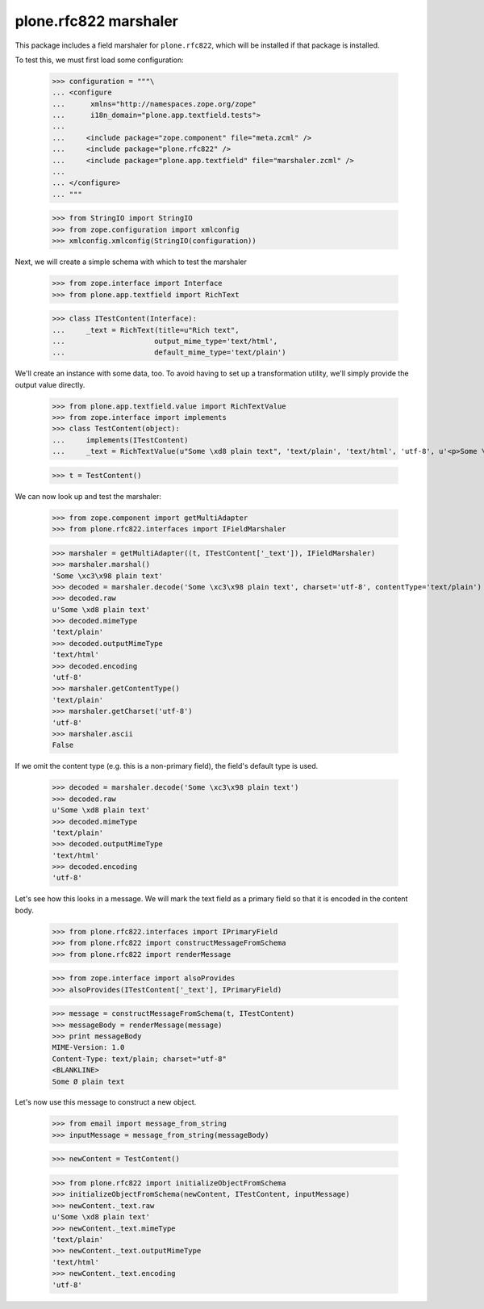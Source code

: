 plone.rfc822 marshaler
======================

This package includes a field marshaler for ``plone.rfc822``, which will be
installed if that package is installed.

To test this, we must first load some configuration:

    >>> configuration = """\
    ... <configure
    ...      xmlns="http://namespaces.zope.org/zope"
    ...      i18n_domain="plone.app.textfield.tests">
    ...
    ...     <include package="zope.component" file="meta.zcml" />
    ...     <include package="plone.rfc822" />
    ...     <include package="plone.app.textfield" file="marshaler.zcml" />
    ...
    ... </configure>
    ... """

    >>> from StringIO import StringIO
    >>> from zope.configuration import xmlconfig
    >>> xmlconfig.xmlconfig(StringIO(configuration))

Next, we will create a simple schema with which to test the marshaler

    >>> from zope.interface import Interface
    >>> from plone.app.textfield import RichText

    >>> class ITestContent(Interface):
    ...     _text = RichText(title=u"Rich text",
    ...                     output_mime_type='text/html',
    ...                     default_mime_type='text/plain')

We'll create an instance with some data, too. To avoid having to set up a
transformation utility, we'll simply provide the output value directly.

    >>> from plone.app.textfield.value import RichTextValue
    >>> from zope.interface import implements
    >>> class TestContent(object):
    ...     implements(ITestContent)
    ...     _text = RichTextValue(u"Some \xd8 plain text", 'text/plain', 'text/html', 'utf-8', u'<p>Some \xd8 plain text</p>')

    >>> t = TestContent()

We can now look up and test the marshaler:

    >>> from zope.component import getMultiAdapter
    >>> from plone.rfc822.interfaces import IFieldMarshaler

    >>> marshaler = getMultiAdapter((t, ITestContent['_text']), IFieldMarshaler)
    >>> marshaler.marshal()
    'Some \xc3\x98 plain text'
    >>> decoded = marshaler.decode('Some \xc3\x98 plain text', charset='utf-8', contentType='text/plain')
    >>> decoded.raw
    u'Some \xd8 plain text'
    >>> decoded.mimeType
    'text/plain'
    >>> decoded.outputMimeType
    'text/html'
    >>> decoded.encoding
    'utf-8'
    >>> marshaler.getContentType()
    'text/plain'
    >>> marshaler.getCharset('utf-8')
    'utf-8'
    >>> marshaler.ascii
    False

If we omit the content type (e.g. this is a non-primary field), the field's
default type is used.

    >>> decoded = marshaler.decode('Some \xc3\x98 plain text')
    >>> decoded.raw
    u'Some \xd8 plain text'
    >>> decoded.mimeType
    'text/plain'
    >>> decoded.outputMimeType
    'text/html'
    >>> decoded.encoding
    'utf-8'

Let's see how this looks in a message. We will mark the text field as a
primary field so that it is encoded in the content body.

    >>> from plone.rfc822.interfaces import IPrimaryField
    >>> from plone.rfc822 import constructMessageFromSchema
    >>> from plone.rfc822 import renderMessage

    >>> from zope.interface import alsoProvides
    >>> alsoProvides(ITestContent['_text'], IPrimaryField)

    >>> message = constructMessageFromSchema(t, ITestContent)
    >>> messageBody = renderMessage(message)
    >>> print messageBody
    MIME-Version: 1.0
    Content-Type: text/plain; charset="utf-8"
    <BLANKLINE>
    Some Ø plain text

Let's now use this message to construct a new object.

    >>> from email import message_from_string
    >>> inputMessage = message_from_string(messageBody)

    >>> newContent = TestContent()

    >>> from plone.rfc822 import initializeObjectFromSchema
    >>> initializeObjectFromSchema(newContent, ITestContent, inputMessage)
    >>> newContent._text.raw
    u'Some \xd8 plain text'
    >>> newContent._text.mimeType
    'text/plain'
    >>> newContent._text.outputMimeType
    'text/html'
    >>> newContent._text.encoding
    'utf-8'
